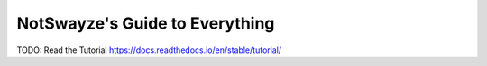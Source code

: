 NotSwayze's Guide to Everything
=======================================

TODO: Read the Tutorial
https://docs.readthedocs.io/en/stable/tutorial/
